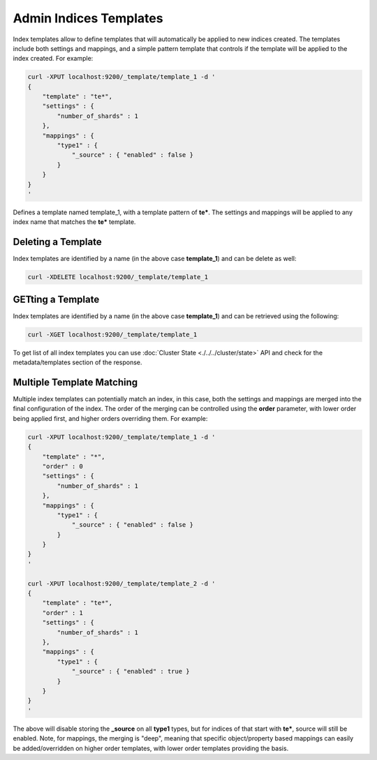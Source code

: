 =======================
Admin Indices Templates
=======================

Index templates allow to define templates that will automatically be applied to new indices created. The templates include both settings and mappings, and a simple pattern template that controls if the template will be applied to the index created. For example:


.. code-block:: js

    curl -XPUT localhost:9200/_template/template_1 -d '
    {
        "template" : "te*",
        "settings" : {
            "number_of_shards" : 1
        },
        "mappings" : {
            "type1" : {
                "_source" : { "enabled" : false }
            }
        }
    }
    '


Defines a template named template_1, with a template pattern of **te***. The settings and mappings will be applied to any index name that matches the **te*** template.


Deleting a Template
===================

Index templates are identified by a name (in the above case **template_1**) and can be delete as well:


.. code-block:: js

    curl -XDELETE localhost:9200/_template/template_1


GETting a Template
==================

Index templates are identified by a name (in the above case **template_1**) and can be retrieved using the following:


.. code-block:: js

    curl -XGET localhost:9200/_template/template_1


To get list of all index templates you can use :doc:`Cluster State <./../../cluster/state>`  API and check for the metadata/templates section of the response.


Multiple Template Matching
==========================

Multiple index templates can potentially match an index, in this case, both the settings and mappings are merged into the final configuration of the index. The order of the merging can be controlled using the **order** parameter, with lower order being applied first, and higher orders overriding them. For example:


.. code-block:: js

    curl -XPUT localhost:9200/_template/template_1 -d '
    {
        "template" : "*",
        "order" : 0
        "settings" : {
            "number_of_shards" : 1
        },
        "mappings" : {
            "type1" : {
                "_source" : { "enabled" : false }
            }
        }
    }
    '
    
    curl -XPUT localhost:9200/_template/template_2 -d '
    {
        "template" : "te*",
        "order" : 1
        "settings" : {
            "number_of_shards" : 1
        },
        "mappings" : {
            "type1" : {
                "_source" : { "enabled" : true }
            }
        }
    }
    '


The above will disable storing the **_source** on all **type1** types, but for indices of that start with **te***, source will still be enabled. Note, for mappings, the merging is "deep", meaning that specific object/property based mappings can easily be added/overridden on higher order templates, with lower order templates providing the basis.

